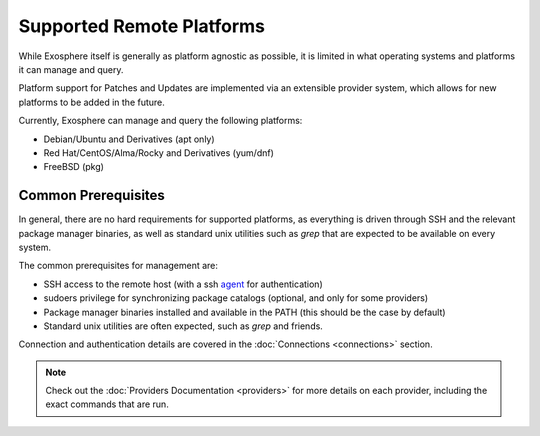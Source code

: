 Supported Remote Platforms
==========================

While Exosphere itself is generally as platform agnostic as possible, it is limited
in what operating systems and platforms it can manage and query.

Platform support for Patches and Updates are implemented via an extensible
provider system, which allows for new platforms to be added in the future.

Currently, Exosphere can manage and query the following platforms:

- Debian/Ubuntu and Derivatives (apt only)
- Red Hat/CentOS/Alma/Rocky and Derivatives (yum/dnf)
- FreeBSD (pkg)

Common Prerequisites
--------------------

In general, there are no hard requirements for supported platforms, as everything
is driven through SSH and the relevant package manager binaries, as well as
standard unix utilities such as `grep` that are expected to be available on every
system.

The common prerequisites for management are:

- SSH access to the remote host (with a ssh `agent`_ for authentication)
- sudoers privilege for synchronizing package catalogs (optional, and only for some providers)
- Package manager binaries installed and available in the PATH (this should be the case by default)
- Standard unix utilities are often expected, such as `grep` and friends.

Connection and authentication details are covered in the :doc:`Connections <connections>` section.

.. note::

    Check out the :doc:`Providers Documentation <providers>` for more details on each provider,
    including the exact commands that are run.

.. _agent: https://en.wikipedia.org/wiki/Ssh-agent